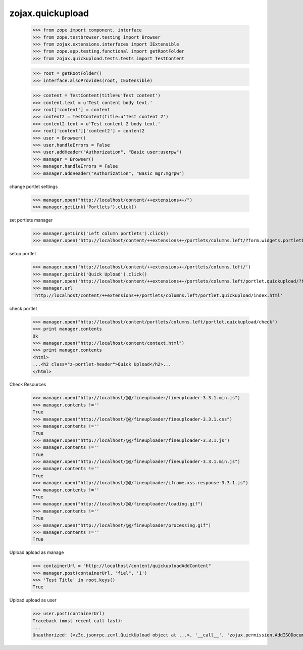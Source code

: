 zojax.quickupload
=================

    >>> from zope import component, interface
    >>> from zope.testbrowser.testing import Browser
    >>> from zojax.extensions.interfaces import IExtensible
    >>> from zope.app.testing.functional import getRootFolder
    >>> from zojax.quickupload.tests.tests import TestContent

    >>> root = getRootFolder()
    >>> interface.alsoProvides(root, IExtensible)

    >>> content = TestContent(title=u'Test content')
    >>> content.text = u'Test content body text.'
    >>> root['content'] = content
    >>> content2 = TestContent(title=u'Test content 2')
    >>> content2.text = u'Test content 2 body text.'
    >>> root['content']['content2'] = content2
    >>> user = Browser()
    >>> user.handleErrors = False
    >>> user.addHeader("Authorization", "Basic user:userpw")
    >>> manager = Browser()
    >>> manager.handleErrors = False
    >>> manager.addHeader("Authorization", "Basic mgr:mgrpw")

change portlet settings

    >>> manager.open("http://localhost/content/++extensions++/")
    >>> manager.getLink('Portlets').click()

set portlets manager

    >>> manager.getLink('Left column portlets').click()
    >>> manager.open('http://localhost/content/++extensions++/portlets/columns.left/?form.widgets.portletIds:list=portlet.quickupload&form.buttons.save=Save&form.widgets.status=1')

setup portlet

    >>> manager.open('http://localhost/content/++extensions++/portlets/columns.left/')
    >>> manager.getLink('Quick Upload').click()
    >>> manager.open('http://localhost/content/++extensions++/portlets/columns.left/portlet.quickupload/?form.widgets.portletIds:list=portlet.quickupload&form.widgets.propagate:list=true&form.buttons.save=Save&form.widgets.status=1')
    >>> manager.url
    'http://localhost/content/++extensions++/portlets/columns.left/portlet.quickupload/index.html'

check portlet

    >>> manager.open("http://localhost/content/portlets/columns.left/portlet.quickupload/check")
    >>> print manager.contents
    Ok
    >>> manager.open("http://localhost/content/context.html")
    >>> print manager.contents
    <html>
    ...<h2 class="z-portlet-header">Quick Upload</h2>...
    </html>

Check Resources

    >>> manager.open("http://localhost/@@/fineuploader/fineuploader-3.3.1.min.js")
    >>> manager.contents !=''
    True
    >>> manager.open("http://localhost/@@/fineuploader/fineuploader-3.3.1.css")
    >>> manager.contents !=''
    True
    >>> manager.open("http://localhost/@@/fineuploader/fineuploader-3.3.1.js")
    >>> manager.contents !=''
    True
    >>> manager.open("http://localhost/@@/fineuploader/fineuploader-3.3.1.min.js")
    >>> manager.contents !=''
    True
    >>> manager.open("http://localhost/@@/fineuploader/iframe.xss.response-3.3.1.js")
    >>> manager.contents !=''
    True
    >>> manager.open("http://localhost/@@/fineuploader/loading.gif")
    >>> manager.contents !=''
    True
    >>> manager.open("http://localhost/@@/fineuploader/processing.gif")
    >>> manager.contents !=''
    True
    
Upload apload as manage

    >>> containerUrl = "http://localhost/content/quickuploadAddContent"
    >>> manager.post(containerUrl, "fiel", '1')
    >>> 'Test Title' in root.keys()
    True

Upload upload as user

    >>> user.post(containerUrl)
    Traceback (most recent call last):
    ...
    Unauthorized: (<z3c.jsonrpc.zcml.QuickUpload object at ...>, '__call__', 'zojax.permission.AddISODocument')

